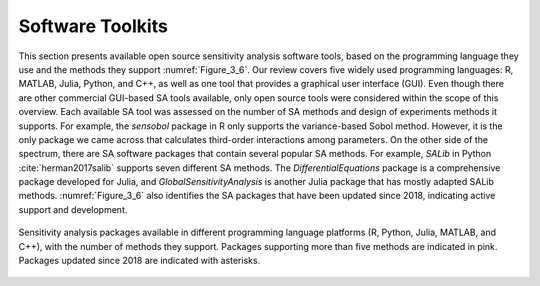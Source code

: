 .. _software_toolkits:

Software Toolkits
#################

This section presents available open source sensitivity analysis software tools, based on the programming language they use and the methods they support :numref:`Figure_3_6`. Our review covers five widely used programming languages: R, MATLAB, Julia, Python, and C++, as well as one tool that provides a graphical user interface (GUI). Even though there are other commercial GUI-based SA tools available, only open source tools were considered within the scope of this overview. Each available SA tool was assessed on the number of SA methods and design of experiments methods it supports. For example, the *sensobol* package in R only supports the variance-based Sobol method. However, it is the only package we came across that calculates third-order interactions among parameters. On the other side of the spectrum, there are SA software packages that contain several popular SA methods. For example, *SALib* in Python :cite:`herman2017salib` supports seven different SA methods. The *DifferentialEquations* package is a comprehensive package developed for Julia, and *GlobalSensitivityAnalysis* is another Julia package that has mostly adapted SALib methods. :numref:`Figure_3_6` also identifies the SA packages that have been updated since 2018, indicating active support and development.


.. _Figure_3_6:
.. figure:: _static/figure3_6_softwaretoolkits.png
    :alt: Figure 3_6
    :width: 700px
    :align: center

    Sensitivity analysis packages available in different programming language platforms (R, Python, Julia, MATLAB, and C++), with the number of methods they support. Packages supporting more than five methods are indicated in pink. Packages updated since 2018 are indicated with asterisks. 



